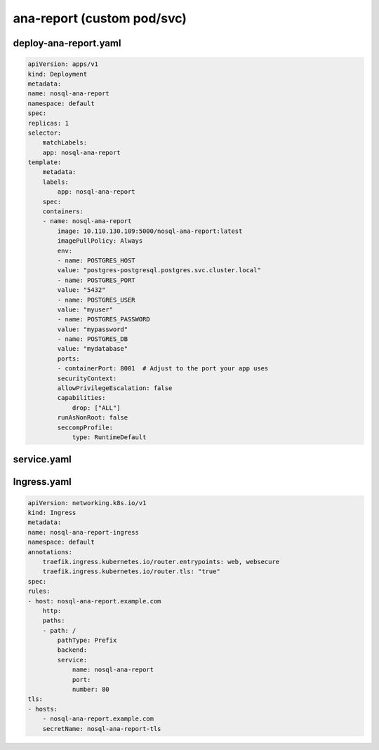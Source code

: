 ana-report (custom pod/svc)
=============================

deploy-ana-report.yaml
--------------------------

.. code-block:: yaml

        apiVersion: apps/v1
        kind: Deployment
        metadata:
        name: nosql-ana-report
        namespace: default
        spec:
        replicas: 1
        selector:
            matchLabels:
            app: nosql-ana-report
        template:
            metadata:
            labels:
                app: nosql-ana-report
            spec:
            containers:
            - name: nosql-ana-report
                image: 10.110.130.109:5000/nosql-ana-report:latest
                imagePullPolicy: Always
                env:
                - name: POSTGRES_HOST
                value: "postgres-postgresql.postgres.svc.cluster.local"
                - name: POSTGRES_PORT
                value: "5432"
                - name: POSTGRES_USER
                value: "myuser"
                - name: POSTGRES_PASSWORD
                value: "mypassword"
                - name: POSTGRES_DB
                value: "mydatabase"
                ports:
                - containerPort: 8001  # Adjust to the port your app uses
                securityContext:
                allowPrivilegeEscalation: false
                capabilities:
                    drop: ["ALL"]
                runAsNonRoot: false
                seccompProfile:
                    type: RuntimeDefault

service.yaml
-----------------   

.. code-block:: yaml
        apiVersion: v1
        kind: Service
        metadata:
        name: nosql-ana-report
        namespace: default
        spec:
        selector:
            app: nosql-ana-report
        ports:
        - protocol: TCP
            port: 80
            targetPort: 8001  # Matches containerPort in Deployment
        type: ClusterIP



Ingress.yaml
-----------------

.. code-block:: yaml

        apiVersion: networking.k8s.io/v1
        kind: Ingress
        metadata:
        name: nosql-ana-report-ingress
        namespace: default
        annotations:
            traefik.ingress.kubernetes.io/router.entrypoints: web, websecure
            traefik.ingress.kubernetes.io/router.tls: "true"
        spec:
        rules:
        - host: nosql-ana-report.example.com
            http:
            paths:
            - path: /
                pathType: Prefix
                backend:
                service:
                    name: nosql-ana-report
                    port:
                    number: 80
        tls:
        - hosts:
            - nosql-ana-report.example.com
            secretName: nosql-ana-report-tls




